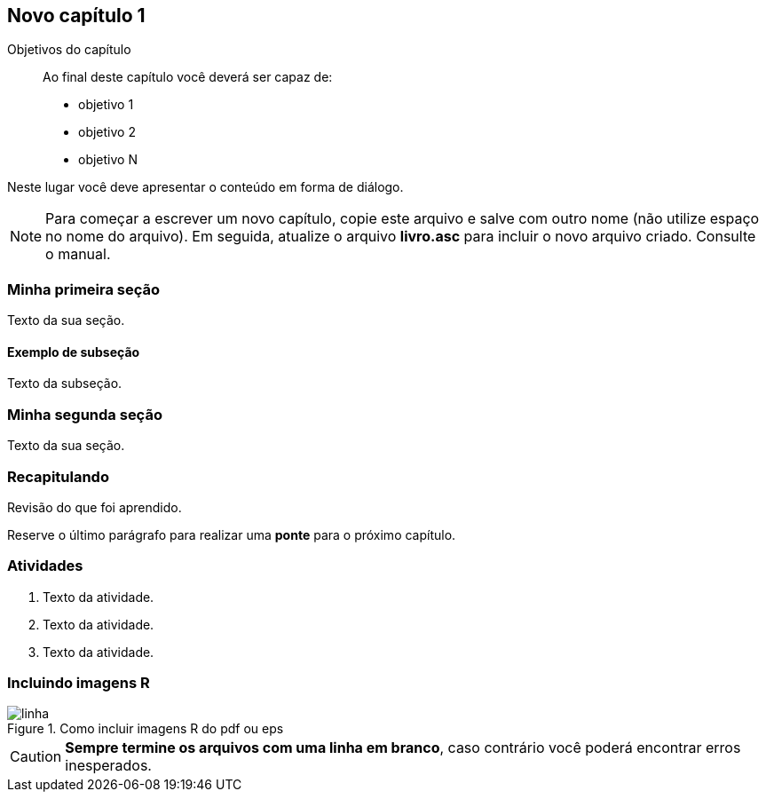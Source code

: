 == Novo capítulo 1

:cap: cap1
:online: {gitrepo}/blob/master/livro/capitulos/code/{cap}
:local: {code_dir}/{cap}
:img: {img_dir}/{cap}


.Objetivos do capítulo
____
Ao final deste capítulo você deverá ser capaz de:

* objetivo 1
* objetivo 2
* objetivo N
____

Neste lugar você deve apresentar o conteúdo em forma de diálogo.

NOTE: Para começar a escrever um novo capítulo, copie este arquivo e 
salve com outro nome (não utilize espaço no nome do arquivo). Em seguida,
atualize o arquivo *livro.asc* para incluir o novo arquivo criado. 
Consulte o manual.

=== Minha primeira seção

Texto da sua seção.

==== Exemplo de subseção
Texto da subseção.

=== Minha segunda seção

Texto da sua seção.

=== Recapitulando

Revisão do que foi aprendido.

Reserve o último parágrafo para realizar uma *ponte* para o próximo
capítulo.

// TODO: Fazer ponte para o próximo capítulo.

=== Atividades

// Caso existam muitas 

. Texto da atividade.

. Texto da atividade.

. Texto da atividade.

=== Incluindo imagens R

.Como incluir imagens R do pdf ou eps
image::{img}/linha.pdf[scaledwidth="40%"]


CAUTION: *Sempre termine os arquivos com uma linha em branco*, caso 
contrário você poderá encontrar erros inesperados.

////
Sempre termine os arquivos com uma linha em branco.
////


